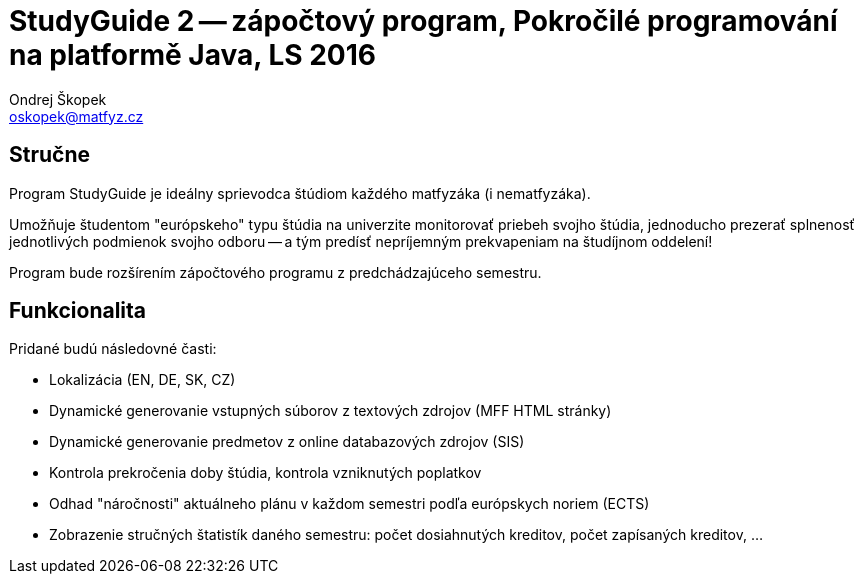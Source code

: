 = StudyGuide 2 -- zápočtový program, Pokročilé programování na platformě Java, LS 2016
Ondrej Škopek <oskopek@matfyz.cz>

== Stručne

Program StudyGuide je ideálny sprievodca štúdiom každého matfyzáka (i nematfyzáka).

Umožňuje študentom "európskeho" typu štúdia na univerzite monitorovať priebeh svojho štúdia,
jednoducho prezerať splnenosť jednotlivých podmienok svojho odboru -- a tým predísť
nepríjemným prekvapeniam na študíjnom oddelení!

Program bude rozšírením zápočtového programu z predchádzajúceho semestru.

== Funkcionalita

Pridané budú následovné časti:

* Lokalizácia (EN, DE, SK, CZ)
* Dynamické generovanie vstupných súborov z textových zdrojov (MFF HTML stránky)
* Dynamické generovanie predmetov z online databazových zdrojov (SIS)
* Kontrola prekročenia doby štúdia, kontrola vzniknutých poplatkov
* Odhad "náročnosti" aktuálneho plánu v každom semestri podľa európskych noriem (ECTS)
* Zobrazenie stručných štatistík daného semestru: počet dosiahnutých kreditov, počet zapísaných kreditov, ...
